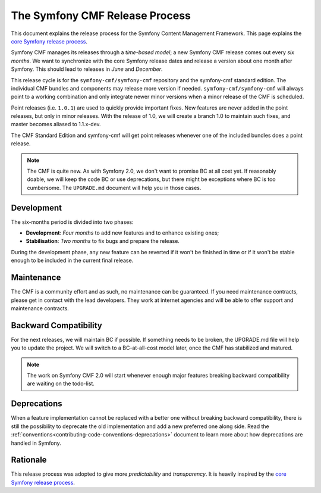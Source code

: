 The Symfony CMF Release Process
================================

This document explains the release process for the Symfony Content Management
Framework. This page explains the `core Symfony release process`_.

Symfony CMF manages its releases through a *time-based model*; a new Symfony
CMF release comes out every *six months*. We want to synchronize with the
core Symfony release dates and release a version about one month after Symfony.
This should lead to releases in *June* and *December*.

This release cycle is for the ``symfony-cmf/symfony-cmf`` repository and the
symfony-cmf standard edition. The individual CMF bundles and components may
release more version if needed. ``symfony-cmf/symfony-cmf`` will always point
to a working combination and only integrate newer minor versions when a minor
release of the CMF is scheduled.

Point releases (i.e. ``1.0.1``) are used to quickly provide important fixes.
New features are never added in the point releases, but only in minor releases.
With the release of 1.0, we will create a branch 1.0 to maintain such fixes,
and master becomes aliased to 1.1.x-dev.

The CMF Standard Edition and symfony-cmf will get point releases whenever one
of the included bundles does a point release.

.. note::

    The CMF is quite new. As with Symfony 2.0, we don't want to promise BC
    at all cost yet. If reasonably doable, we will keep the code BC or use
    deprecations, but there might be exceptions where BC is too cumbersome.
    The ``UPGRADE.md`` document will help you in those cases.

Development
-----------

The six-months period is divided into two phases:

* **Development**: *Four months* to add new features and to enhance existing
  ones;

* **Stabilisation**: *Two months* to fix bugs and prepare the release.

During the development phase, any new feature can be reverted if it won't be
finished in time or if it won't be stable enough to be included in the current
final release.

Maintenance
-----------

The CMF is a community effort and as such, no maintenance can be guaranteed.
If you need maintenance contracts, please get in contact with the lead
developers. They work at internet agencies and will be able to offer support
and maintenance contracts.

Backward Compatibility
----------------------

For the next releases, we will maintain BC if possible. If something needs to
be broken, the UPGRADE.md file will help you to update the project. We will
switch to a BC-at-all-cost model later, once the CMF has stabilized and
matured.

.. note::

    The work on Symfony CMF 2.0 will start whenever enough major features breaking
    backward compatibility are waiting on the todo-list.

Deprecations
------------

When a feature implementation cannot be replaced with a better one without
breaking backward compatibility, there is still the possibility to deprecate
the old implementation and add a new preferred one along side. Read the
:ref:`conventions<contributing-code-conventions-deprecations>` document to
learn more about how deprecations are handled in Symfony.

Rationale
---------

This release process was adopted to give more *predictability* and
*transparency*. It is heavily inspired by the `core Symfony release process`_.

.. _Git repository: https://github.com/symfony/symfony
.. _SensioLabs:     http://sensiolabs.com/
.. _core Symfony release process: http://symfony.com/doc/current/contributing/community/releases.html